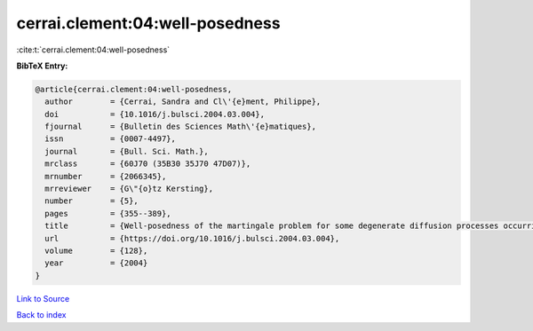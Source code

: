 cerrai.clement:04:well-posedness
================================

:cite:t:`cerrai.clement:04:well-posedness`

**BibTeX Entry:**

.. code-block:: bibtex

   @article{cerrai.clement:04:well-posedness,
     author        = {Cerrai, Sandra and Cl\'{e}ment, Philippe},
     doi           = {10.1016/j.bulsci.2004.03.004},
     fjournal      = {Bulletin des Sciences Math\'{e}matiques},
     issn          = {0007-4497},
     journal       = {Bull. Sci. Math.},
     mrclass       = {60J70 (35B30 35J70 47D07)},
     mrnumber      = {2066345},
     mrreviewer    = {G\"{o}tz Kersting},
     number        = {5},
     pages         = {355--389},
     title         = {Well-posedness of the martingale problem for some degenerate diffusion processes occurring in dynamics of populations},
     url           = {https://doi.org/10.1016/j.bulsci.2004.03.004},
     volume        = {128},
     year          = {2004}
   }

`Link to Source <https://doi.org/10.1016/j.bulsci.2004.03.004},>`_


`Back to index <../By-Cite-Keys.html>`_

